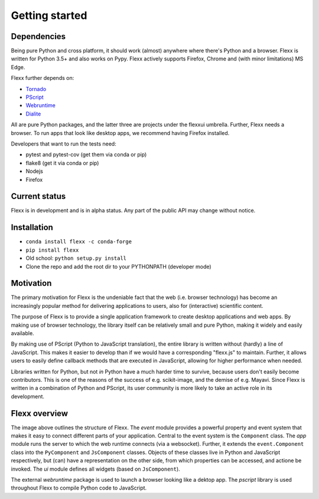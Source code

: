 ---------------
Getting started
---------------


Dependencies
------------

Being pure Python and cross platform, it should work (almost) anywhere
where there's Python and a browser.
Flexx is written for Python 3.5+ and also works on Pypy.
Flexx actively supports Firefox, Chrome and (with minor limitations) MS Edge.

Flexx further depends on:
    
* `Tornado <http://tornado.readthedocs.io>`_
* `PScript <http://pscript.readthedocs.io>`_
* `Webruntime <http://webruntime.readthedocs.io>`_
* `Dialite <http://dialite.readthedocs.io>`_

All are pure Python packages, and the latter three are projects under the
flexxui umbrella. Further, Flexx needs a browser. To run apps that look like
desktop apps, we recommend having Firefox installed.

Developers that want to run the tests need:

* pytest and pytest-cov (get them via conda or pip)
* flake8 (get it via conda or pip)
* Nodejs
* Firefox


Current status
--------------

Flexx is in development and is in alpha status. Any part of the public
API may change without notice.


Installation
------------

* ``conda install flexx -c conda-forge``
* ``pip install flexx``
* Old school: ``python setup.py install``
* Clone the repo and add the root dir to your PYTHONPATH (developer mode)


Motivation
----------

The primary motivation for Flexx is the undeniable fact that the web
(i.e. browser technology) has become an increasingly popular method for
delivering applications to users, also for (interactive) scientific
content.

The purpose of Flexx is to provide a single application framework to
create desktop applications and web apps. By making use of browser
technology, the library itself can be relatively small and pure Python,
making it widely and easily available.

By making use of PScript (Python to JavaScript translation), the entire
library is written without (hardly) a line of JavaScript. This makes it easier
to develop than if we would have a corresponding "flexx.js" to maintain.
Further, it allows users to easily define callback methods that are
executed in JavaScript, allowing for higher performance when needed.

Libraries written for Python, but not *in* Python have a much harder
time to survive, because users don't easily become contributors. This
is one of the reasons of the success of e.g. scikit-image, and the
demise of e.g. Mayavi. Since Flexx is written in a combination of Python
and PScript, its user community is more likely to take an active role
in its development.


Flexx overview
--------------

.. image:: _static/overview.svg

The image above outlines the structure of Flexx. 
The *event* module provides a powerful property and event system that
makes it easy to connect different parts of your application. Central to
the event system is the ``Component`` class.
The *app* module runs the server to which the web runtime connects (via a
websocket). Further, it extends the ``event.Component`` class into the
``PyComponent`` and ``JsComponent`` classes. Objects of these classes 
live in Python and JavaScript respectively, but (can) have a representation
on the other side, from which properties can be accessed, and actione be invoked.
The *ui* module defines all widgets (based on ``JsComponent``).

The external *webruntime* package is used to launch a browser looking like
a dektop app. The *pscript* library is used throughout Flexx to compile
Python code to JavaScript.
